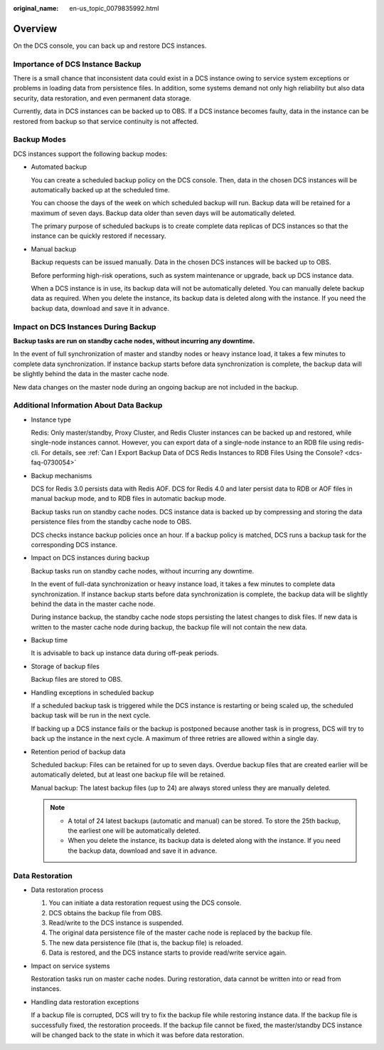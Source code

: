 :original_name: en-us_topic_0079835992.html

.. _en-us_topic_0079835992:

Overview
========

On the DCS console, you can back up and restore DCS instances.

Importance of DCS Instance Backup
---------------------------------

There is a small chance that inconsistent data could exist in a DCS instance owing to service system exceptions or problems in loading data from persistence files. In addition, some systems demand not only high reliability but also data security, data restoration, and even permanent data storage.

Currently, data in DCS instances can be backed up to OBS. If a DCS instance becomes faulty, data in the instance can be restored from backup so that service continuity is not affected.

Backup Modes
------------

DCS instances support the following backup modes:

-  Automated backup

   You can create a scheduled backup policy on the DCS console. Then, data in the chosen DCS instances will be automatically backed up at the scheduled time.

   You can choose the days of the week on which scheduled backup will run. Backup data will be retained for a maximum of seven days. Backup data older than seven days will be automatically deleted.

   The primary purpose of scheduled backups is to create complete data replicas of DCS instances so that the instance can be quickly restored if necessary.

-  Manual backup

   Backup requests can be issued manually. Data in the chosen DCS instances will be backed up to OBS.

   Before performing high-risk operations, such as system maintenance or upgrade, back up DCS instance data.

   When a DCS instance is in use, its backup data will not be automatically deleted. You can manually delete backup data as required. When you delete the instance, its backup data is deleted along with the instance. If you need the backup data, download and save it in advance.

Impact on DCS Instances During Backup
-------------------------------------

**Backup tasks are run on standby cache nodes, without incurring any downtime.**

In the event of full synchronization of master and standby nodes or heavy instance load, it takes a few minutes to complete data synchronization. If instance backup starts before data synchronization is complete, the backup data will be slightly behind the data in the master cache node.

New data changes on the master node during an ongoing backup are not included in the backup.

Additional Information About Data Backup
----------------------------------------

-  Instance type

   Redis: Only master/standby, Proxy Cluster, and Redis Cluster instances can be backed up and restored, while single-node instances cannot. However, you can export data of a single-node instance to an RDB file using redis-cli. For details, see :ref:`Can I Export Backup Data of DCS Redis Instances to RDB Files Using the Console? <dcs-faq-0730054>`

-  Backup mechanisms

   DCS for Redis 3.0 persists data with Redis AOF. DCS for Redis 4.0 and later persist data to RDB or AOF files in manual backup mode, and to RDB files in automatic backup mode.

   Backup tasks run on standby cache nodes. DCS instance data is backed up by compressing and storing the data persistence files from the standby cache node to OBS.

   DCS checks instance backup policies once an hour. If a backup policy is matched, DCS runs a backup task for the corresponding DCS instance.

-  Impact on DCS instances during backup

   Backup tasks run on standby cache nodes, without incurring any downtime.

   In the event of full-data synchronization or heavy instance load, it takes a few minutes to complete data synchronization. If instance backup starts before data synchronization is complete, the backup data will be slightly behind the data in the master cache node.

   During instance backup, the standby cache node stops persisting the latest changes to disk files. If new data is written to the master cache node during backup, the backup file will not contain the new data.

-  Backup time

   It is advisable to back up instance data during off-peak periods.

-  Storage of backup files

   Backup files are stored to OBS.

-  Handling exceptions in scheduled backup

   If a scheduled backup task is triggered while the DCS instance is restarting or being scaled up, the scheduled backup task will be run in the next cycle.

   If backing up a DCS instance fails or the backup is postponed because another task is in progress, DCS will try to back up the instance in the next cycle. A maximum of three retries are allowed within a single day.

-  Retention period of backup data

   Scheduled backup: Files can be retained for up to seven days. Overdue backup files that are created earlier will be automatically deleted, but at least one backup file will be retained.

   Manual backup: The latest backup files (up to 24) are always stored unless they are manually deleted.

   .. note::

      -  A total of 24 latest backups (automatic and manual) can be stored. To store the 25th backup, the earliest one will be automatically deleted.
      -  When you delete the instance, its backup data is deleted along with the instance. If you need the backup data, download and save it in advance.

Data Restoration
----------------

-  Data restoration process

   #. You can initiate a data restoration request using the DCS console.
   #. DCS obtains the backup file from OBS.
   #. Read/write to the DCS instance is suspended.
   #. The original data persistence file of the master cache node is replaced by the backup file.
   #. The new data persistence file (that is, the backup file) is reloaded.
   #. Data is restored, and the DCS instance starts to provide read/write service again.

-  Impact on service systems

   Restoration tasks run on master cache nodes. During restoration, data cannot be written into or read from instances.

-  Handling data restoration exceptions

   If a backup file is corrupted, DCS will try to fix the backup file while restoring instance data. If the backup file is successfully fixed, the restoration proceeds. If the backup file cannot be fixed, the master/standby DCS instance will be changed back to the state in which it was before data restoration.

